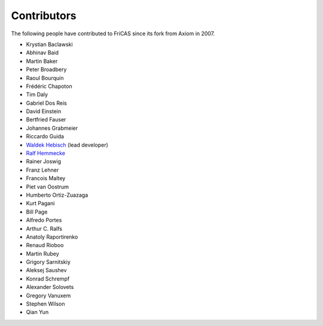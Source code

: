 Contributors
============

The following people have contributed to FriCAS since its fork from
Axiom in 2007.

* Krystian Baclawski

* Abhinav Baid
* Martin Baker
* Peter Broadbery
* Raoul Bourquin
* Frédéric Chapoton
* Tim Daly
* Gabriel Dos Reis
* David Einstein
* Bertfried Fauser
* Johannes Grabmeier
* Riccardo Guida
* `Waldek Hebisch <http://www.math.uni.wroc.pl/~hebisch/>`_ (lead developer)
* `Ralf Hemmecke <http://www.hemmecke.org>`_
* Rainer Joswig
* Franz Lehner
* Francois Maltey
* Piet van Oostrum
* Humberto Ortiz-Zuazaga
* Kurt Pagani
* Bill Page
* Alfredo Portes
* Arthur C. Ralfs
* Anatoly Raportirenko
* Renaud Rioboo
* Martin Rubey
* Grigory Sarnitskiy
* Aleksej Saushev
* Konrad Schrempf
* Alexander Solovets
* Gregory Vanuxem
* Stephen Wilson
* Qian Yun
